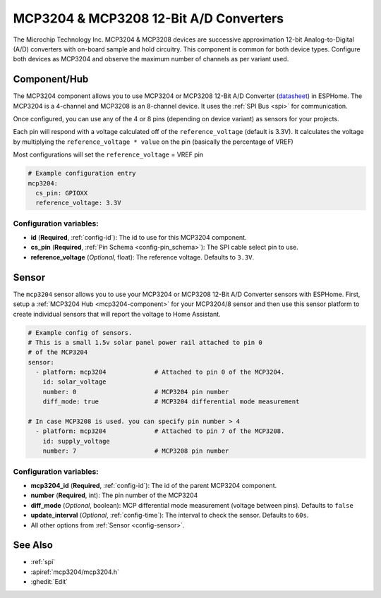 MCP3204 & MCP3208 12-Bit A/D Converters
=======================================

.. seo::
    :description: Instructions for setting up MCP3204 & MCP3208 12-Bit Analog to Digital Converter in ESPHome.
    :keywords: MCP3204 MCP3208
    :image: mcp3204.jpg

The Microchip Technology Inc. MCP3204 & MCP3208 devices are successive approximation 12-bit Analog-to-Digital (A/D)
converters with on-board sample and hold circuitry. This component is common for both device types.
Configure both devices as MCP3204 and observe the maximum number of channels as per variant used.

.. figure:: images/mcp3204.jpg
    :align: center
    :width: 50.0%

.. _mcp3204-component:

Component/Hub
-------------

The MCP3204 component allows you to use MCP3204 or MCP3208 12-Bit A/D Converter
(`datasheet <https://ww1.microchip.com/downloads/en/DeviceDoc/21298e.pdf>`__) in ESPHome.
The MCP3204 is a 4-channel and MCP3208 is an 8-channel device.
It uses the :ref:`SPI Bus <spi>` for communication.

Once configured, you can use any of the 4 or 8 pins (depending on device variant) as
sensors for your projects.

Each pin will respond with a voltage calculated off of the ``reference_voltage`` (default is 3.3V).
It calculates the voltage by multiplying the ``reference_voltage * value`` on the pin (basically the percentage of VREF)

Most configurations will set the ``reference_voltage`` = VREF pin

.. code-block:: yaml

    # Example configuration entry
    mcp3204:
      cs_pin: GPIOXX
      reference_voltage: 3.3V

Configuration variables:
************************

- **id** (**Required**, :ref:`config-id`): The id to use for this MCP3204 component.
- **cs_pin** (**Required**, :ref:`Pin Schema <config-pin_schema>`): The SPI cable select pin to use.
- **reference_voltage** (*Optional*, float): The reference voltage. Defaults to ``3.3V``.


Sensor
------

The ``mcp3204`` sensor allows you to use your MCP3204 or MCP3208 12-Bit A/D Converter sensors with ESPHome.
First, setup a :ref:`MCP3204 Hub <mcp3204-component>` for your MCP3204/8 sensor and then use this
sensor platform to create individual sensors that will report the voltage to Home Assistant.

.. code-block:: yaml

    # Example config of sensors.
    # This is a small 1.5v solar panel power rail attached to pin 0
    # of the MCP3204
    sensor:
      - platform: mcp3204             # Attached to pin 0 of the MCP3204.
        id: solar_voltage
        number: 0                     # MCP3204 pin number
        diff_mode: true               # MCP3204 differential mode measurement

    # In case MCP3208 is used. you can specify pin number > 4
      - platform: mcp3204             # Attached to pin 7 of the MCP3208.
        id: supply_voltage
        number: 7                     # MCP3208 pin number

Configuration variables:
************************

- **mcp3204_id** (**Required**, :ref:`config-id`): The id of the parent MCP3204 component.
- **number** (**Required**, int): The pin number of the MCP3204
- **diff_mode** (*Optional*, boolean): MCP differential mode measurement (voltage between pins). Defaults to ``false``
- **update_interval** (*Optional*, :ref:`config-time`): The interval to check the sensor. Defaults to ``60s``.
- All other options from :ref:`Sensor <config-sensor>`.

See Also
--------

- :ref:`spi`
- :apiref:`mcp3204/mcp3204.h`
- :ghedit:`Edit`
